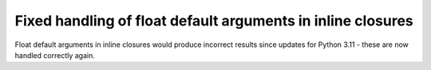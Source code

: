 Fixed handling of float default arguments in inline closures
============================================================

Float default arguments in inline closures would produce incorrect results since
updates for Python 3.11 - these are now handled correctly again.
